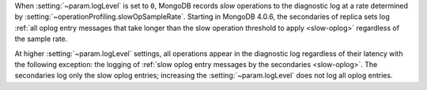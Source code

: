 .. COMMENT: When included as part of options/settings, this is used by mongod and configuration file and not mongos. For mongos, see options-mongos.yaml.  This file is however included in other files where distinction between mongod/mongos is sufficient.

When :setting:`~param.logLevel` is set to ``0``, MongoDB records *slow*
operations to the diagnostic log at a rate determined by
:setting:`~operationProfiling.slowOpSampleRate`. Starting in MongoDB
4.0.6, the secondaries of replica sets log :ref:`all oplog entry messages
that take longer than the slow operation threshold to apply
<slow-oplog>` regardless of the sample rate.

At higher :setting:`~param.logLevel` settings, all operations appear in
the diagnostic log regardless of their latency with the following
exception: the logging of :ref:`slow oplog entry messages by the
secondaries <slow-oplog>`. The secondaries log only the slow oplog
entries; increasing the :setting:`~param.logLevel` does not log all
oplog entries.
 